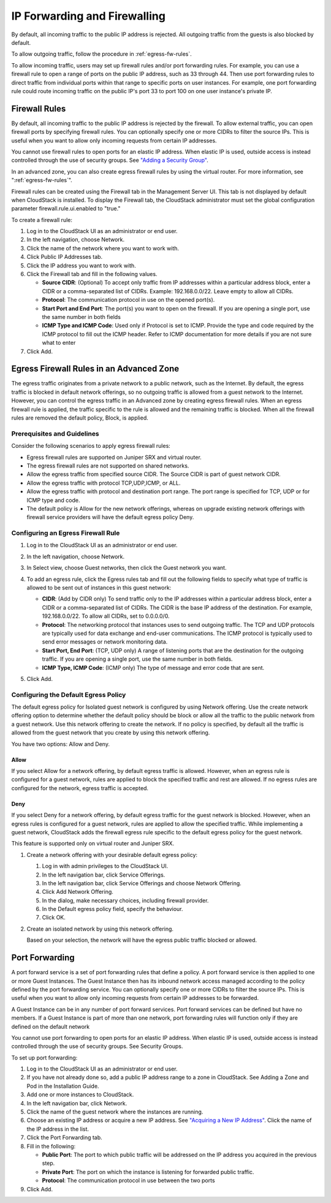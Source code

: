 .. Licensed to the Apache Software Foundation (ASF) under one
   or more contributor license agreements.  See the NOTICE file
   distributed with this work for additional information#
   regarding copyright ownership.  The ASF licenses this file
   to you under the Apache License, Version 2.0 (the
   "License"); you may not use this file except in compliance
   with the License.  You may obtain a copy of the License at
   http://www.apache.org/licenses/LICENSE-2.0
   Unless required by applicable law or agreed to in writing,
   software distributed under the License is distributed on an
   "AS IS" BASIS, WITHOUT WARRANTIES OR CONDITIONS OF ANY
   KIND, either express or implied.  See the License for the
   specific language governing permissions and limitations
   under the License.


IP Forwarding and Firewalling
-----------------------------

By default, all incoming traffic to the public IP address is rejected.
All outgoing traffic from the guests is also blocked by default.

To allow outgoing traffic, follow the procedure in :ref:`egress-fw-rules`.

To allow incoming traffic, users may set up firewall rules and/or port
forwarding rules. For example, you can use a firewall rule to open a
range of ports on the public IP address, such as 33 through 44. Then use
port forwarding rules to direct traffic from individual ports within
that range to specific ports on user instances. For example, one port
forwarding rule could route incoming traffic on the public IP's port 33
to port 100 on one user instance's private IP.


Firewall Rules
~~~~~~~~~~~~~~

By default, all incoming traffic to the public IP address is rejected by
the firewall. To allow external traffic, you can open firewall ports by
specifying firewall rules. You can optionally specify one or more CIDRs
to filter the source IPs. This is useful when you want to allow only
incoming requests from certain IP addresses.

You cannot use firewall rules to open ports for an elastic IP address.
When elastic IP is used, outside access is instead controlled through
the use of security groups. See `"Adding a Security
Group" <#adding-a-security-group>`_.

In an advanced zone, you can also create egress firewall rules by using
the virtual router. For more information, see ":ref:`egress-fw-rules`".

Firewall rules can be created using the Firewall tab in the Management
Server UI. This tab is not displayed by default when CloudStack is
installed. To display the Firewall tab, the CloudStack administrator
must set the global configuration parameter firewall.rule.ui.enabled to
"true."

To create a firewall rule:

#. Log in to the CloudStack UI as an administrator or end user.

#. In the left navigation, choose Network.

#. Click the name of the network where you want to work with.

#. Click Public IP Addresses tab.

#. Click the IP address you want to work with.

#. Click the Firewall tab and fill in the following values.

   -  **Source CIDR**: (Optional) To accept only traffic from IP
      addresses within a particular address block, enter a CIDR or a
      comma-separated list of CIDRs. Example: 192.168.0.0/22. Leave
      empty to allow all CIDRs.

   -  **Protocol**: The communication protocol in use on the opened
      port(s).

   -  **Start Port and End Port**: The port(s) you want to open on the
      firewall. If you are opening a single port, use the same number in
      both fields

   -  **ICMP Type and ICMP Code**: Used only if Protocol is set to ICMP.
      Provide the type and code required by the ICMP protocol to fill
      out the ICMP header. Refer to ICMP documentation for more details
      if you are not sure what to enter

#. Click Add.


.. _egress-fw-rules:

Egress Firewall Rules in an Advanced Zone
~~~~~~~~~~~~~~~~~~~~~~~~~~~~~~~~~~~~~~~~~

The egress traffic originates from a private network to a public
network, such as the Internet. By default, the egress traffic is blocked
in default network offerings, so no outgoing traffic is allowed from a
guest network to the Internet. However, you can control the egress
traffic in an Advanced zone by creating egress firewall rules. When an
egress firewall rule is applied, the traffic specific to the rule is
allowed and the remaining traffic is blocked. When all the firewall
rules are removed the default policy, Block, is applied.


Prerequisites and Guidelines
^^^^^^^^^^^^^^^^^^^^^^^^^^^^

Consider the following scenarios to apply egress firewall rules:

-  Egress firewall rules are supported on Juniper SRX and virtual
   router.

-  The egress firewall rules are not supported on shared networks.

-  Allow the egress traffic from specified source CIDR. The Source CIDR
   is part of guest network CIDR.

-  Allow the egress traffic with protocol TCP,UDP,ICMP, or ALL.

-  Allow the egress traffic with protocol and destination port range.
   The port range is specified for TCP, UDP or for ICMP type and code.

-  The default policy is Allow for the new network offerings, whereas on
   upgrade existing network offerings with firewall service providers
   will have the default egress policy Deny.


Configuring an Egress Firewall Rule
^^^^^^^^^^^^^^^^^^^^^^^^^^^^^^^^^^^

#. Log in to the CloudStack UI as an administrator or end user.

#. In the left navigation, choose Network.

#. In Select view, choose Guest networks, then click the Guest network
   you want.

#. To add an egress rule, click the Egress rules tab and fill out the
   following fields to specify what type of traffic is allowed to be
   sent out of instances in this guest network:

   |egress-firewall-rule.png|

   -  **CIDR**: (Add by CIDR only) To send traffic only to the IP
      addresses within a particular address block, enter a CIDR or a
      comma-separated list of CIDRs. The CIDR is the base IP address of
      the destination. For example, 192.168.0.0/22. To allow all CIDRs,
      set to 0.0.0.0/0.

   -  **Protocol**: The networking protocol that instances uses to send
      outgoing traffic. The TCP and UDP protocols are typically used for
      data exchange and end-user communications. The ICMP protocol is
      typically used to send error messages or network monitoring data.

   -  **Start Port, End Port**: (TCP, UDP only) A range of listening
      ports that are the destination for the outgoing traffic. If you
      are opening a single port, use the same number in both fields.

   -  **ICMP Type, ICMP Code**: (ICMP only) The type of message and
      error code that are sent.

#. Click Add.


Configuring the Default Egress Policy
^^^^^^^^^^^^^^^^^^^^^^^^^^^^^^^^^^^^^

The default egress policy for Isolated guest network is configured by
using Network offering. Use the create network offering option to
determine whether the default policy should be block or allow all the
traffic to the public network from a guest network. Use this network
offering to create the network. If no policy is specified, by default
all the traffic is allowed from the guest network that you create by
using this network offering.

You have two options: Allow and Deny.

Allow
'''''

If you select Allow for a network offering, by default egress traffic is
allowed. However, when an egress rule is configured for a guest network,
rules are applied to block the specified traffic and rest are allowed.
If no egress rules are configured for the network, egress traffic is
accepted.

Deny
''''

If you select Deny for a network offering, by default egress traffic for
the guest network is blocked. However, when an egress rules is
configured for a guest network, rules are applied to allow the specified
traffic. While implementing a guest network, CloudStack adds the
firewall egress rule specific to the default egress policy for the guest
network.

This feature is supported only on virtual router and Juniper SRX.

#. Create a network offering with your desirable default egress policy:

   #. Log in with admin privileges to the CloudStack UI.

   #. In the left navigation bar, click Service Offerings.

   #. In the left navigation bar, click Service Offerings and choose Network Offering.

   #. Click Add Network Offering.

   #. In the dialog, make necessary choices, including firewall
      provider.

   #. In the Default egress policy field, specify the behaviour.

   #. Click OK.

#. Create an isolated network by using this network offering.

   Based on your selection, the network will have the egress public
   traffic blocked or allowed.


Port Forwarding
~~~~~~~~~~~~~~~

A port forward service is a set of port forwarding rules that define a
policy. A port forward service is then applied to one or more Guest Instances.
The Guest Instance then has its inbound network access managed according to
the policy defined by the port forwarding service. You can optionally
specify one or more CIDRs to filter the source IPs. This is useful when
you want to allow only incoming requests from certain IP addresses to be
forwarded.

A Guest Instance can be in any number of port forward services. Port forward
services can be defined but have no members. If a Guest Instance is part of
more than one network, port forwarding rules will function only if they
are defined on the default network

You cannot use port forwarding to open ports for an elastic IP address.
When elastic IP is used, outside access is instead controlled through
the use of security groups. See Security Groups.

To set up port forwarding:

#. Log in to the CloudStack UI as an administrator or end user.

#. If you have not already done so, add a public IP address range to a
   zone in CloudStack. See Adding a Zone and Pod in the Installation
   Guide.

#. Add one or more instances to CloudStack.

#. In the left navigation bar, click Network.

#. Click the name of the guest network where the instances are running.

#. Choose an existing IP address or acquire a new IP address. See
   `"Acquiring a New IP Address" <#acquiring-a-new-ip-address>`_.
   Click the name of the IP address in the list.

#. Click the Port Forwarding tab.

#. Fill in the following:

   -  **Public Port**: The port to which public traffic will be
      addressed on the IP address you acquired in the previous step.

   -  **Private Port**: The port on which the instance is listening for
      forwarded public traffic.

   -  **Protocol**: The communication protocol in use between the two
      ports

#. Click Add.


.. |egress-firewall-rule.png| image:: /_static/images/egress-firewall-rule.png
   :alt: adding an egress firewall rule.
